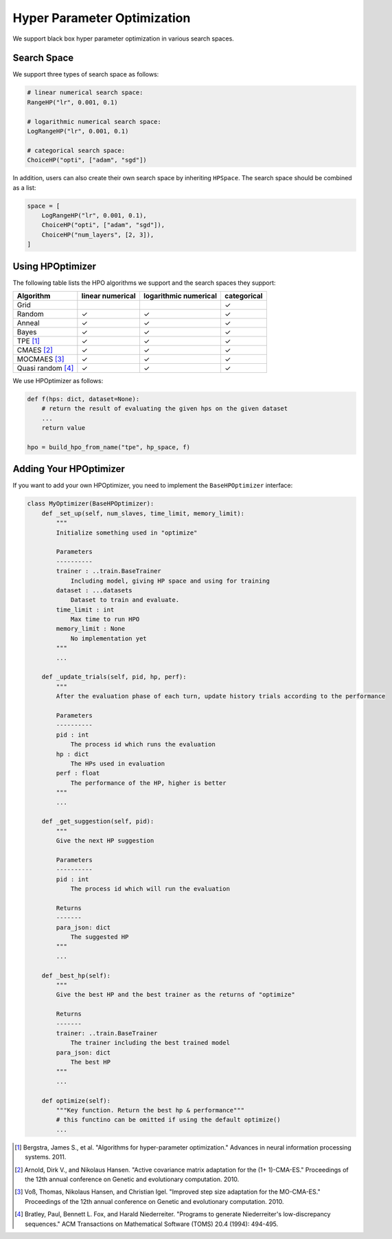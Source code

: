 .. _hpo:

Hyper Parameter Optimization
============================

We support black box hyper parameter optimization in various search spaces.

Search Space
------------

We support three types of search space as follows:

.. code-block:: python

    # linear numerical search space:
    RangeHP("lr", 0.001, 0.1)

    # logarithmic numerical search space:
    LogRangeHP("lr", 0.001, 0.1)

    # categorical search space:
    ChoiceHP("opti", ["adam", "sgd"])

In addition, users can also create their own search space by inheriting ``HPSpace``. The search space should be combined as a list:

.. code-block:: python

    space = [
        LogRangeHP("lr", 0.001, 0.1),
        ChoiceHP("opti", ["adam", "sgd"]),
        ChoiceHP("num_layers", [2, 3]),
    ]

Using HPOptimizer
--------------------

The following table lists the HPO algorithms we support and the search spaces they support:

+-------------------+------------------+-----------------------+-------------+
|     Algorithm     | linear numerical | logarithmic numerical | categorical |
+===================+==================+=======================+=============+
| Grid              |                  |                       | ✓           |
+-------------------+------------------+-----------------------+-------------+
| Random            | ✓                | ✓                     | ✓           |
+-------------------+------------------+-----------------------+-------------+
| Anneal            | ✓                | ✓                     | ✓           |
+-------------------+------------------+-----------------------+-------------+
| Bayes             | ✓                | ✓                     | ✓           |
+-------------------+------------------+-----------------------+-------------+
| TPE [1]_          | ✓                | ✓                     | ✓           |
+-------------------+------------------+-----------------------+-------------+
| CMAES [2]_        | ✓                | ✓                     | ✓           |
+-------------------+------------------+-----------------------+-------------+
| MOCMAES [3]_      | ✓                | ✓                     | ✓           |
+-------------------+------------------+-----------------------+-------------+
| Quasi random [4]_ | ✓                | ✓                     | ✓           |
+-------------------+------------------+-----------------------+-------------+

We use HPOptimizer as follows:

.. code-block:: python
    
    def f(hps: dict, dataset=None):
        # return the result of evaluating the given hps on the given dataset
        ...
        return value

    hpo = build_hpo_from_name("tpe", hp_space, f)

Adding Your HPOptimizer
--------------------
If you want to add your own HPOptimizer, you need to implement the ``BaseHPOptimizer`` interface:


.. code-block:: python

    class MyOptimizer(BaseHPOptimizer):
        def _set_up(self, num_slaves, time_limit, memory_limit):
            """
            Initialize something used in "optimize"

            Parameters
            ----------
            trainer : ..train.BaseTrainer
                Including model, giving HP space and using for training
            dataset : ...datasets
                Dataset to train and evaluate.
            time_limit : int
                Max time to run HPO
            memory_limit : None
                No implementation yet
            """
            ...

        def _update_trials(self, pid, hp, perf):
            """
            After the evaluation phase of each turn, update history trials according to the performance

            Parameters
            ----------
            pid : int
                The process id which runs the evaluation
            hp : dict
                The HPs used in evaluation
            perf : float
                The performance of the HP, higher is better
            """
            ...

        def _get_suggestion(self, pid):
            """
            Give the next HP suggestion

            Parameters
            ----------
            pid : int
                The process id which will run the evaluation

            Returns
            -------
            para_json: dict
                The suggested HP
            """
            ...

        def _best_hp(self):
            """
            Give the best HP and the best trainer as the returns of "optimize"

            Returns
            -------
            trainer: ..train.BaseTrainer
                The trainer including the best trained model
            para_json: dict
                The best HP
            """
            ...

        def optimize(self):
            """Key function. Return the best hp & performance"""
            # this functino can be omitted if using the default optimize()
            ...



.. [1] Bergstra, James S., et al. "Algorithms for hyper-parameter optimization." Advances in neural information processing systems. 2011.
.. [2] Arnold, Dirk V., and Nikolaus Hansen. "Active covariance matrix adaptation for the (1+ 1)-CMA-ES." Proceedings of the 12th annual conference on Genetic and evolutionary computation. 2010.
.. [3] Voß, Thomas, Nikolaus Hansen, and Christian Igel. "Improved step size adaptation for the MO-CMA-ES." Proceedings of the 12th annual conference on Genetic and evolutionary computation. 2010.
.. [4] Bratley, Paul, Bennett L. Fox, and Harald Niederreiter. "Programs to generate Niederreiter's low-discrepancy sequences." ACM Transactions on Mathematical Software (TOMS) 20.4 (1994): 494-495.
